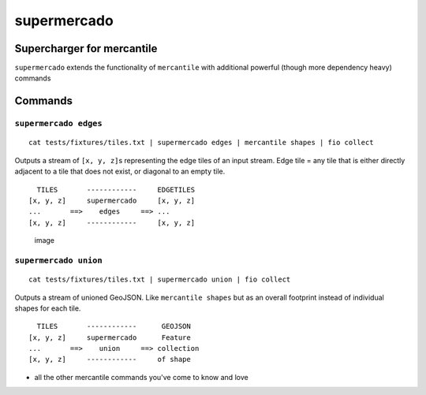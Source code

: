 supermercado
============

Supercharger for mercantile
---------------------------

``supermercado`` extends the functionality of ``mercantile`` with
additional powerful (though more dependency heavy) commands

Commands
--------

``supermercado edges``
~~~~~~~~~~~~~~~~~~~~~~

::

    cat tests/fixtures/tiles.txt | supermercado edges | mercantile shapes | fio collect

Outputs a stream of ``[x, y, z]``\ s representing the edge tiles of an
input stream. Edge tile = any tile that is either directly adjacent to a
tile that does not exist, or diagonal to an empty tile.

::

      TILES       ------------     EDGETILES
    [x, y, z]     supermercado     [x, y, z]
    ...       ==>    edges     ==> ...
    [x, y, z]     ------------     [x, y, z] 

.. figure:: https://cloud.githubusercontent.com/assets/5084513/11233655/fa2b102c-8d74-11e5-96f4-ae1194c9120d.png
   :alt: image

   image

``supermercado union``
~~~~~~~~~~~~~~~~~~~~~~

::

    cat tests/fixtures/tiles.txt | supermercado union | fio collect

Outputs a stream of unioned GeoJSON. Like ``mercantile shapes`` but as
an overall footprint instead of individual shapes for each tile.

::

      TILES       ------------      GEOJSON
    [x, y, z]     supermercado      Feature
    ...       ==>    union     ==> collection
    [x, y, z]     ------------     of shape

-  all the other mercantile commands you've come to know and love
